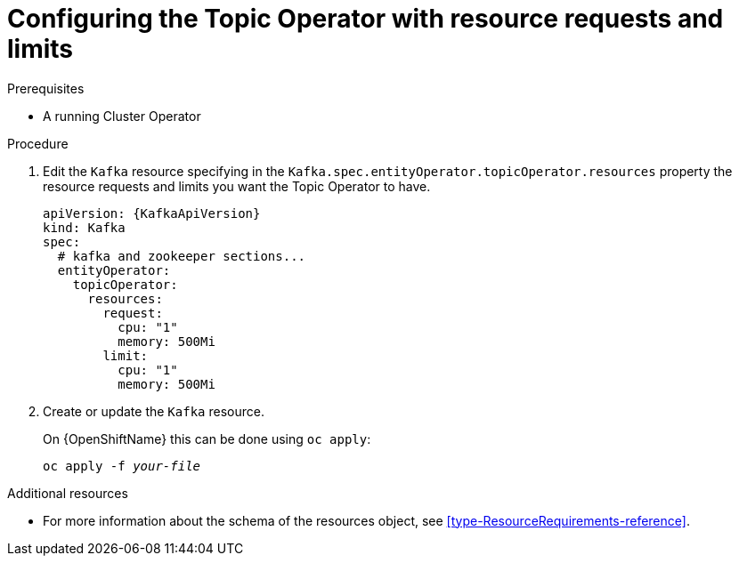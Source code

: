 // Module included in the following assemblies:
//
// assembly-deploying-the-topic-operator.adoc

[id='proc-topic-operator-with-resource-requests-limits-{context}']
= Configuring the Topic Operator with resource requests and limits

.Prerequisites

* A running Cluster Operator

.Procedure

. Edit the `Kafka` resource specifying in the `Kafka.spec.entityOperator.topicOperator.resources` property the resource requests and limits you want the Topic Operator to have.
+
[source,yaml,subs=attributes+]
----
apiVersion: {KafkaApiVersion}
kind: Kafka
spec:
  # kafka and zookeeper sections...
  entityOperator:
    topicOperator:
      resources:
        request:
          cpu: "1"
          memory: 500Mi
        limit:
          cpu: "1"
          memory: 500Mi
----

. Create or update the `Kafka` resource.
+
ifdef::Kubernetes[]
On {KubernetesName} this can be done using `kubectl apply`:
[source,shell,subs=+quotes]
kubectl apply -f _your-file_
+
endif::Kubernetes[]
On {OpenShiftName} this can be done using `oc apply`:
+
[source,shell,subs=+quotes]
oc apply -f _your-file_

.Additional resources

* For more information about the schema of the resources object, see xref:type-ResourceRequirements-reference[].
